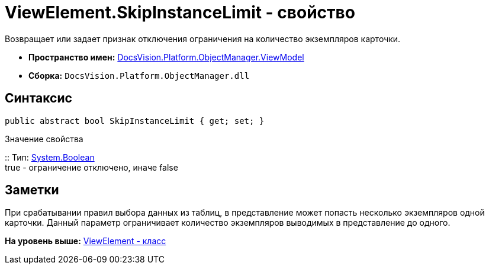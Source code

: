 = ViewElement.SkipInstanceLimit - свойство

Возвращает или задает признак отключения ограничения на количество экземпляров карточки.

* [.keyword]*Пространство имен:* xref:ViewModel_NS.adoc[DocsVision.Platform.ObjectManager.ViewModel]
* [.keyword]*Сборка:* [.ph .filepath]`DocsVision.Platform.ObjectManager.dll`

== Синтаксис

[source,pre,codeblock,language-csharp]
----
public abstract bool SkipInstanceLimit { get; set; }
----

Значение свойства

::
  Тип: http://msdn.microsoft.com/ru-ru/library/system.boolean.aspx[System.Boolean]
  +
  true - ограничение отключено, иначе false

== Заметки

При срабатывании правил выбора данных из таблиц, в представление может попасть несколько экземпляров одной карточки. Данный параметр ограничивает количество экземпляров выводимых в представление до одного.

*На уровень выше:* xref:../../../../../api/DocsVision/Platform/ObjectManager/ViewModel/ViewElement_CL.adoc[ViewElement - класс]
